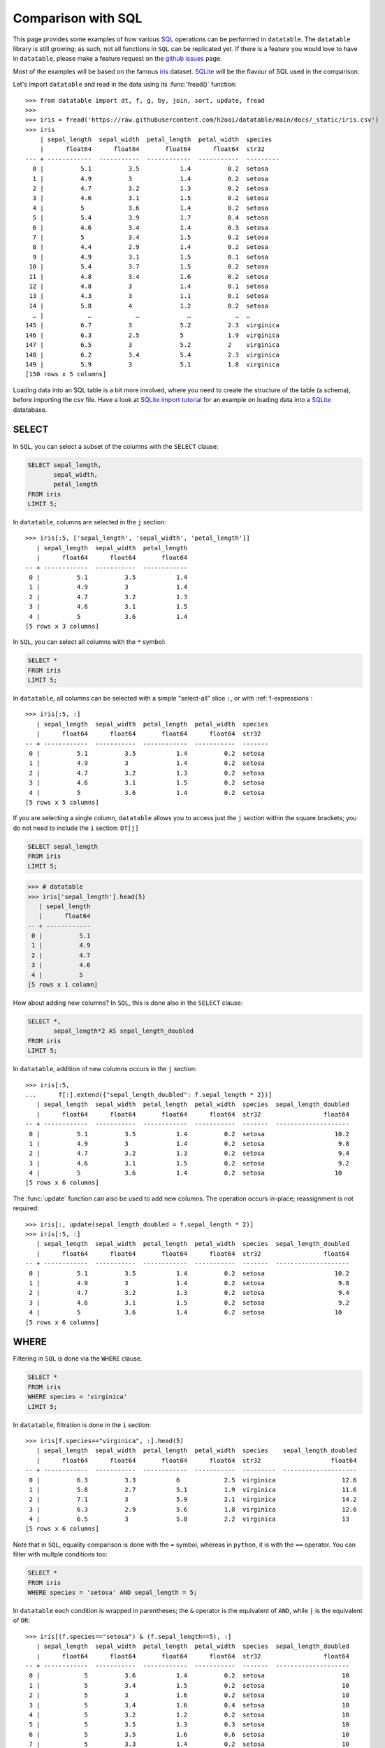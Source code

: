 
Comparison with SQL
===================

This page provides some examples of how various `SQL`_ operations can be
performed in ``datatable``. The ``datatable`` library is still growing; as such,
not all functions in ``SQL`` can be replicated yet. If there is a feature you
would love to have in ``datatable``, please make a feature request on the
`github issues`_ page.

Most of the examples will be based on the famous `iris`_ dataset. `SQLite`_
will be the flavour of SQL used in the comparison.

Let's import ``datatable`` and read in the data using its :func:`fread()`
function::

    >>> from datatable import dt, f, g, by, join, sort, update, fread
    >>>
    >>> iris = fread('https://raw.githubusercontent.com/h2oai/datatable/main/docs/_static/iris.csv')
    >>> iris
        | sepal_length  sepal_width  petal_length  petal_width  species
        |      float64      float64       float64      float64  str32
    --- + ------------  -----------  ------------  -----------  ---------
      0 |          5.1          3.5           1.4          0.2  setosa
      1 |          4.9          3             1.4          0.2  setosa
      2 |          4.7          3.2           1.3          0.2  setosa
      3 |          4.6          3.1           1.5          0.2  setosa
      4 |          5            3.6           1.4          0.2  setosa
      5 |          5.4          3.9           1.7          0.4  setosa
      6 |          4.6          3.4           1.4          0.3  setosa
      7 |          5            3.4           1.5          0.2  setosa
      8 |          4.4          2.9           1.4          0.2  setosa
      9 |          4.9          3.1           1.5          0.1  setosa
     10 |          5.4          3.7           1.5          0.2  setosa
     11 |          4.8          3.4           1.6          0.2  setosa
     12 |          4.8          3             1.4          0.1  setosa
     13 |          4.3          3             1.1          0.1  setosa
     14 |          5.8          4             1.2          0.2  setosa
      … |            …            …             …            …  …
    145 |          6.7          3             5.2          2.3  virginica
    146 |          6.3          2.5           5            1.9  virginica
    147 |          6.5          3             5.2          2    virginica
    148 |          6.2          3.4           5.4          2.3  virginica
    149 |          5.9          3             5.1          1.8  virginica
    [150 rows x 5 columns]

Loading data into an SQL table is a bit more involved, where you need to create
the structure of the table (a schema), before importing the csv file. Have a
look at `SQLite import tutorial`_ for an example on loading data into a
`SQLite`_ datatabase.



SELECT
------

In ``SQL``, you can select a subset of the columns with the ``SELECT`` clause:

.. code-block:: SQL

    SELECT sepal_length,
           sepal_width,
           petal_length
    FROM iris
    LIMIT 5;

In ``datatable``, columns are selected in the ``j`` section::

    >>> iris[:5, ['sepal_length', 'sepal_width', 'petal_length']]
       | sepal_length  sepal_width  petal_length
       |      float64      float64       float64
    -- + ------------  -----------  ------------
     0 |          5.1          3.5           1.4
     1 |          4.9          3             1.4
     2 |          4.7          3.2           1.3
     3 |          4.6          3.1           1.5
     4 |          5            3.6           1.4
    [5 rows x 3 columns]

In ``SQL``, you can select all columns with the ``*`` symbol:

.. code-block:: SQL

    SELECT *
    FROM iris
    LIMIT 5;

In ``datatable``, all columns can be selected with a simple "select-all" slice
``:``, or with :ref:`f-expressions`::

    >>> iris[:5, :]
       | sepal_length  sepal_width  petal_length  petal_width  species
       |      float64      float64       float64      float64  str32
    -- + ------------  -----------  ------------  -----------  -------
     0 |          5.1          3.5           1.4          0.2  setosa
     1 |          4.9          3             1.4          0.2  setosa
     2 |          4.7          3.2           1.3          0.2  setosa
     3 |          4.6          3.1           1.5          0.2  setosa
     4 |          5            3.6           1.4          0.2  setosa
    [5 rows x 5 columns]

If you are selecting a single column, ``datatable`` allows you to access just
the ``j`` section within the square brackets; you do not need to include the
``i`` section: ``DT[j]``

.. code-block:: SQL

    SELECT sepal_length
    FROM iris
    LIMIT 5;

.. code-block:: python

    >>> # datatable
    >>> iris['sepal_length'].head(5)
       | sepal_length
       |      float64
    -- + ------------
     0 |          5.1
     1 |          4.9
     2 |          4.7
     3 |          4.6
     4 |          5
    [5 rows x 1 column]

How about adding new columns? In ``SQL``, this is done also in the ``SELECT``
clause:

.. code-block:: SQL

    SELECT *,
           sepal_length*2 AS sepal_length_doubled
    FROM iris
    LIMIT 5;

In ``datatable``, addition of new columns occurs in the ``j`` section::

    >>> iris[:5,
    ...      f[:].extend({"sepal_length_doubled": f.sepal_length * 2})]
       | sepal_length  sepal_width  petal_length  petal_width  species  sepal_length_doubled
       |      float64      float64       float64      float64  str32                 float64
    -- + ------------  -----------  ------------  -----------  -------  --------------------
     0 |          5.1          3.5           1.4          0.2  setosa                   10.2
     1 |          4.9          3             1.4          0.2  setosa                    9.8
     2 |          4.7          3.2           1.3          0.2  setosa                    9.4
     3 |          4.6          3.1           1.5          0.2  setosa                    9.2
     4 |          5            3.6           1.4          0.2  setosa                   10
    [5 rows x 6 columns]

The :func:`update` function can also be used to add new columns. The operation
occurs in-place; reassignment is not required::

    >>> iris[:, update(sepal_length_doubled = f.sepal_length * 2)]
    >>> iris[:5, :]
       | sepal_length  sepal_width  petal_length  petal_width  species  sepal_length_doubled
       |      float64      float64       float64      float64  str32                 float64
    -- + ------------  -----------  ------------  -----------  -------  --------------------
     0 |          5.1          3.5           1.4          0.2  setosa                   10.2
     1 |          4.9          3             1.4          0.2  setosa                    9.8
     2 |          4.7          3.2           1.3          0.2  setosa                    9.4
     3 |          4.6          3.1           1.5          0.2  setosa                    9.2
     4 |          5            3.6           1.4          0.2  setosa                   10
    [5 rows x 6 columns]



WHERE
-----

Filtering in ``SQL`` is done via the ``WHERE`` clause.

.. code-block:: SQL

    SELECT *
    FROM iris
    WHERE species = 'virginica'
    LIMIT 5;

In ``datatable``, filtration is done in the ``i`` section::

    >>> iris[f.species=="virginica", :].head(5)
       | sepal_length  sepal_width  petal_length  petal_width  species    sepal_length_doubled
       |      float64      float64       float64      float64  str32                   float64
    -- + ------------  -----------  ------------  -----------  ---------  --------------------
     0 |          6.3          3.3           6            2.5  virginica                  12.6
     1 |          5.8          2.7           5.1          1.9  virginica                  11.6
     2 |          7.1          3             5.9          2.1  virginica                  14.2
     3 |          6.3          2.9           5.6          1.8  virginica                  12.6
     4 |          6.5          3             5.8          2.2  virginica                  13
    [5 rows x 6 columns]

Note that in ``SQL``, equality comparison is done with the ``=`` symbol,
whereas in ``python``, it is with the ``==`` operator. You can filter with
multple conditions too:

.. code-block:: SQL

    SELECT *
    FROM iris
    WHERE species = 'setosa' AND sepal_length = 5;

In ``datatable`` each condition is wrapped in parentheses; the ``&`` operator
is the equivalent of ``AND``, while ``|`` is the equivalent of ``OR``::

    >>> iris[(f.species=="setosa") & (f.sepal_length==5), :]
       | sepal_length  sepal_width  petal_length  petal_width  species  sepal_length_doubled
       |      float64      float64       float64      float64  str32                 float64
    -- + ------------  -----------  ------------  -----------  -------  --------------------
     0 |            5          3.6           1.4          0.2  setosa                     10
     1 |            5          3.4           1.5          0.2  setosa                     10
     2 |            5          3             1.6          0.2  setosa                     10
     3 |            5          3.4           1.6          0.4  setosa                     10
     4 |            5          3.2           1.2          0.2  setosa                     10
     5 |            5          3.5           1.3          0.3  setosa                     10
     6 |            5          3.5           1.6          0.6  setosa                     10
     7 |            5          3.3           1.4          0.2  setosa                     10
    [8 rows x 6 columns]

Now suppose you have a frame where some values are missing (NA)::

    >>> null_data = dt.Frame(""" a    b    c
    ...                          1    2    3
    ...                          1    NaN  4
    ...                          2    1    3
    ...                          1    2    2""")
    >>> null_data
       |     a        b      c
       | int32  float64  int32
    -- + -----  -------  -----
     0 |     1        2      3
     1 |     1       NA      4
     2 |     2        1      3
     3 |     1        2      2
    [4 rows x 3 columns]

In SQL you could filter out those values like this:

.. code-block:: SQL

    SELECT *
    FROM null_data
    WHERE b is NOT NULL;

In ``datatable``, the ``NOT`` operator is replicated with the ``!=`` symbol::

    >>> null_data[f.b!=None, :]
       |     a        b      c
       | int32  float64  int32
    -- + -----  -------  -----
     0 |     1        2      3
     1 |     2        1      3
     2 |     1        2      2
    [3 rows x 3 columns]

You could also use :func:`isna <dt.math.isna>` function with the ``~`` operator
which inverts boolean expressions::

    >>> null_data[~dt.math.isna(f.b), :]
       |     a        b      c
       | int32  float64  int32
    -- + -----  -------  -----
     0 |     1        2      3
     1 |     2        1      3
     2 |     1        2      2
    [3 rows x 3 columns]

Keeping the null rows is easily achievable; it is simply the inverse of the above code:

.. code-block:: SQL

    SELECT *
    FROM null_data
    WHERE b is NULL;

.. code-block:: python

    >>> null_data[dt.isna(f.b), :]
       |     a        b      c
       | int32  float64  int32
    -- + -----  -------  -----
     0 |     1       NA      4
    [1 row x 3 columns]

    null_data[dt.isna(f.b), :]

.. note::

    ``SQL`` has the ``IN`` operator, which does not have an equivalent in
    ``datatable`` yet.



ORDER BY
--------

In SQL, sorting is executed with the ``ORDER BY`` clause, while in ``datatable``
it is handled by the :func:`sort()` function.

.. code-block:: SQL

    SELECT *
    FROM iris
    ORDER BY sepal_length ASC
    limit 5;

.. code-block:: python

    >>> iris[:5, :, sort('sepal_length')]
       | sepal_length  sepal_width  petal_length  petal_width  species  sepal_length_doubled
       |      float64      float64       float64      float64  str32                 float64
    -- + ------------  -----------  ------------  -----------  -------  --------------------
     0 |          4.3          3             1.1          0.1  setosa                    8.6
     1 |          4.4          2.9           1.4          0.2  setosa                    8.8
     2 |          4.4          3             1.3          0.2  setosa                    8.8
     3 |          4.4          3.2           1.3          0.2  setosa                    8.8
     4 |          4.5          2.3           1.3          0.3  setosa                    9
    [5 rows x 6 columns]

Sorting in descending order in SQL is with the ``DESC``.

.. code-block:: SQL

    SELECT *
    FROM iris
    ORDER BY sepal_length DESC
    limit 5;

In datatable, this can be achieved in two ways::

    >>> iris[:5, :, sort('sepal_length', reverse=True)]
       | sepal_length  sepal_width  petal_length  petal_width  species    sepal_length_doubled
       |      float64      float64       float64      float64  str32                   float64
    -- + ------------  -----------  ------------  -----------  ---------  --------------------
     0 |          7.9          3.8           6.4          2    virginica                  15.8
     1 |          7.7          3.8           6.7          2.2  virginica                  15.4
     2 |          7.7          2.6           6.9          2.3  virginica                  15.4
     3 |          7.7          2.8           6.7          2    virginica                  15.4
     4 |          7.7          3             6.1          2.3  virginica                  15.4
    [5 rows x 6 columns]

or, you could negate the sorting column; datatable will correctly interprete the
negation(``-``) as descending order::

    >>> iris[:5, :, sort(-f.sepal_length)]
       | sepal_length  sepal_width  petal_length  petal_width  species    sepal_length_doubled
       |      float64      float64       float64      float64  str32                   float64
    -- + ------------  -----------  ------------  -----------  ---------  --------------------
     0 |          7.9          3.8           6.4          2    virginica                  15.8
     1 |          7.7          3.8           6.7          2.2  virginica                  15.4
     2 |          7.7          2.6           6.9          2.3  virginica                  15.4
     3 |          7.7          2.8           6.7          2    virginica                  15.4
     4 |          7.7          3             6.1          2.3  virginica                  15.4
    [5 rows x 6 columns]



GROUP BY
--------

SQL's ``GROUP BY`` operations can be performed in ``datatable`` with the
:func:`by()` function.  Have a look at the :func:`by()` API, as well as the
:ref:`Grouping with by` user guide.

Let's look at some common grouping operations in ``SQL``, and their equivalents
in ``datatable``.

Single aggregation per group
~~~~~~~~~~~~~~~~~~~~~~~~~~~~

.. code-block:: SQL

    SELECT species,
           COUNT() AS N
    FROM iris
    GROUP BY species;


.. code-block:: python

    >>> iris[:, dt.count(), by('species')]
       | species     count
       | str32       int64
    -- + ----------  -----
     0 | setosa         50
     1 | versicolor     50
     2 | virginica      50
    [3 rows x 2 columns]


Multiple aggregations per group
~~~~~~~~~~~~~~~~~~~~~~~~~~~~~~~

.. code-block:: SQL

    SELECT species,
           COUNT() AS N,
           AVG(sepal_length) AS mean_sepal_length
    FROM iris
    GROUP BY species;


.. code-block:: python

    >>> iris[:,
    ...     {"mean_sepal_length": dt.mean(f.sepal_length),
    ...     "N": dt.count()},
    ...     by('species')]
       | species     mean_sepal_length      N
       | str32                 float64  int64
    -- + ----------  -----------------  -----
     0 | setosa                  5.006     50
     1 | versicolor              5.936     50
     2 | virginica               6.588     50
    [3 rows x 3 columns]


Grouping on multiple columns
~~~~~~~~~~~~~~~~~~~~~~~~~~~~

.. code-block:: python

    >>> fruits_data
       | Fruit    Date       Name   Number
       | str32    str32      str32   int32
    -- + -------  ---------  -----  ------
     0 | Apples   10/6/2016  Bob         7
     1 | Apples   10/6/2016  Bob         8
     2 | Apples   10/6/2016  Mike        9
     3 | Apples   10/7/2016  Steve      10
     4 | Apples   10/7/2016  Bob         1
     5 | Oranges  10/7/2016  Bob         2
     6 | Oranges  10/6/2016  Tom        15
     7 | Oranges  10/6/2016  Mike       57
     8 | Oranges  10/6/2016  Bob        65
     9 | Oranges  10/7/2016  Tony        1
    10 | Grapes   10/7/2016  Bob         1
    11 | Grapes   10/7/2016  Tom        87
    12 | Grapes   10/7/2016  Bob        22
    13 | Grapes   10/7/2016  Bob        12
    14 | Grapes   10/7/2016  Tony       15
    [15 rows x 4 columns]

.. code-block:: SQL

    SELECT fruit,
           name,
           SUM(number) AS sum_num
    FROM fruits_data
    GROUP BY fruit, name;

.. code-block:: python

    >>> fruits_data[:,
    ...             {"sum_num": dt.sum(f.Number)},
    ...             by('Fruit', 'Name')]
       | Fruit    Name   sum_num
       | str32    str32    int64
    -- + -------  -----  -------
     0 | Apples   Bob         16
     1 | Apples   Mike         9
     2 | Apples   Steve       10
     3 | Grapes   Bob         35
     4 | Grapes   Tom         87
     5 | Grapes   Tony        15
     6 | Oranges  Bob         67
     7 | Oranges  Mike        57
     8 | Oranges  Tom         15
     9 | Oranges  Tony         1
    [10 rows x 3 columns]


WHERE with GROUP BY
~~~~~~~~~~~~~~~~~~~

.. code-block:: SQL

    SELECT species,
           AVG(sepal_length) AS avg_sepal_length
    FROM iris
    WHERE sepal_width > 3
    GROUP BY species;

.. code-block:: python

    >>> iris[f.sepal_width >=3, :][:,
    ...                           {"avg_sepal_length": dt.mean(f.sepal_length)},
    ...                           by('species')]
       | species     avg_sepal_length
       | str32                float64
    -- + ----------  ----------------
     0 | setosa               5.02917
     1 | versicolor           6.21875
     2 | virginica            6.76897
    [3 rows x 2 columns]


HAVING with GROUP BY
~~~~~~~~~~~~~~~~~~~~

.. code-block:: SQL

    SELECT fruit,
           name,
           SUM(number) AS sum_num
    FROM fruits_data
    GROUP BY fruit, name
    HAVING sum_num > 50;


.. code-block:: python

    >>> fruits_data[:,
    ...            {'sum_num': dt.sum(f.Number)},
    ...            by('Fruit','Name')][f.sum_num > 50, :]
       | Fruit    Name   sum_num
       | str32    str32    int64
    -- + -------  -----  -------
     0 | Grapes   Tom         87
     1 | Oranges  Bob         67
     2 | Oranges  Mike        57
    [3 rows x 3 columns]


Grouping on a condition
~~~~~~~~~~~~~~~~~~~~~~~

.. code-block:: SQL

    SELECT sepal_width >=3 AS width_larger_than_3,
           AVG(sepal_length) AS avg_sepal_length
    FROM iris
    GROUP BY sepal_width>=3;

.. code-block:: python

    >>> iris[:,
    ...      {"avg_sepal_length": dt.mean(f.sepal_length)},
    ...      by(f.sepal_width >= 3)]
       |    C0  avg_sepal_length
       | bool8           float64
    -- + -----  ----------------
     0 |     0           5.95263
     1 |     1           5.77634
    [2 rows x 2 columns]

At the moment, names cannot be assigned in the ``by`` section.


LEFT OUTER JOIN
----------------

We will compare the left outer join, as that is the only join currently
implemented in ``datatable``. Another aspect is that the frame being joined
must be keyed, the column or columns to be keyed must not have duplicates,
and the joining column has to have the same name in both frames. You can read
more about the :func:`join()` API and have a look at the :ref:`join tutorial`.

Example data::

    >>> DT = dt.Frame(x = ["b"]*3 + ["a"]*3 + ["c"]*3,
    ...               y = [1, 3, 6] * 3,
    ...               v = range(1, 10))
    >>>
    >>> X = dt.Frame({"x":('c','b'),
    ...               "v":(8,7),
    ...               "foo":(4,2)})

A left outer join in SQL:

.. code-block:: SQL

    SELECT DT.x,
           DT.y,
           DT.v,
           X.foo
    FROM DT
    left JOIN X
    ON DT.x = X.x

A left outer join in ``datatable``::

    >>> X.key = 'x'
    >>> DT[:, [f.x, f.y, f.v, g.foo], join(X)]
       | x          y      v    foo
       | str32  int32  int32  int32
    -- + -----  -----  -----  -----
     0 | b          1      1      2
     1 | b          3      2      2
     2 | b          6      3      2
     3 | a          1      4     NA
     4 | a          3      5     NA
     5 | a          6      6     NA
     6 | c          1      7      4
     7 | c          3      8      4
     8 | c          6      9      4
    [9 rows x 4 columns]


UNION
-----

The ``UNION ALL`` clause in SQL can be replicated in ``datatable`` with
:func:`rbind()`.

.. code-block:: SQL

    SELECT x, v
    FROM DT
    UNION ALL
    SELECT x, v
    FROM x

In ``datatable``, :func:`rbind()` takes a list/tuple of frames and lumps into one::

    >>> dt.rbind([DT[:, ('x','v')], X[:, ('x', 'v')]])
       | x          v
       | str32  int32
    -- + -----  -----
     0 | b          1
     1 | b          2
     2 | b          3
     3 | a          4
     4 | a          5
     5 | a          6
     6 | c          7
     7 | c          8
     8 | c          9
     9 | b          7
    10 | c          8
    [11 rows x 2 columns]

SQL's ``UNION`` removes duplicate rows after combining the results of the
individual queries; there is no built-in function in ``datatable`` yet that
handles duplicates.



SQL's WINDOW functions
----------------------

Some SQL window functions can be replicated in ``datatable`` (`rank` is one of the windows function not currently implemented in datatable) :

- TOP n rows per group

.. code-block:: SQL

    SELECT * from
    (SELECT *,
           ROW_NUMBER() OVER(PARTITION BY species ORDER BY sepal_length DESC) AS row_num
     FROM iris)
    WHERE row_num < 3;

.. code-block:: python

    >>> iris[:3, :, by('species'), sort(-f.sepal_length)]
       | species     sepal_length  sepal_width  petal_length  petal_width
       | str32            float64      float64       float64      float64
    -- + ----------  ------------  -----------  ------------  -----------
     0 | setosa               5.8          4             1.2          0.2
     1 | setosa               5.7          4.4           1.5          0.4
     2 | setosa               5.7          3.8           1.7          0.3
     3 | versicolor           7            3.2           4.7          1.4
     4 | versicolor           6.9          3.1           4.9          1.5
     5 | versicolor           6.8          2.8           4.8          1.4
     6 | virginica            7.9          3.8           6.4          2
     7 | virginica            7.7          3.8           6.7          2.2
     8 | virginica            7.7          2.6           6.9          2.3
    [9 rows x 5 columns]

Filter for rows above the mean sepal length:

.. code-block:: SQL

    SELECT sepal_length,
           sepal_width,
           petal_length,
           petal_width,
           species
    FROM
    (SELECT *,
    AVG(sepal_length) OVER (PARTITION BY species) AS avg_sepal_length
    FROM iris)
    WHERE sepal_length > avg_sepal_length
    LIMIT 5;

.. code-block:: python

    >>> iris[:,
    ...      update(temp = f.sepal_length > dt.mean(f.sepal_length)),
    ...      by('species')]
    >>>
    >>> iris[f.temp == 1, f[:-1]].head(5)
       | sepal_length  sepal_width  petal_length  petal_width  species
       |      float64      float64       float64      float64  str32
    -- + ------------  -----------  ------------  -----------  -------
     0 |          5.1          3.5           1.4          0.2  setosa
     1 |          5.4          3.9           1.7          0.4  setosa
     2 |          5.4          3.7           1.5          0.2  setosa
     3 |          5.8          4             1.2          0.2  setosa
     4 |          5.7          4.4           1.5          0.4  setosa
    [5 rows x 5 columns]

Lead and lag

.. code-block:: SQL

    SELECT name,
           destination,
           dep_date,
           LEAD(dep_date) OVER (ORDER BY dep_date, name) AS lead1,
           LEAD(dep_date, 2) OVER (ORDER BY dep_date, name) AS lead2,
           LAG(dep_date) OVER (ORDER BY dep_date, name) AS lag1,
           LAG(dep_date, 3) OVER (ORDER BY dep_date, name) AS lag3
    FROM source_data;

.. code-block:: python

    >>> source_data = dt.Frame({'name': ['Ann', 'Ann', 'Ann', 'Bob', 'Bob'],
    ...                         'destination': ['Japan', 'Korea', 'Switzerland',
    ...                                         'USA', 'Switzerland'],
    ...                         'dep_date': ['2019-02-02', '2019-01-01',
    ...                                      '2020-01-11', '2019-05-05',
    ...                                      '2020-01-11'],
    ...                         'duration': [7, 21, 14, 10, 14]})
    >>> source_data[:,
    ...             f[:].extend({"lead1": dt.shift(f.dep_date, -1),
    ...                          "lead2": dt.shift(f.dep_date, -2),
    ...                          "lag1": dt.shift(f.dep_date),
    ...                          "lag3": dt.shift(f.dep_date,3)
    ...                          }),
    ...             sort('dep_date','name')]
       | name   destination  dep_date    duration  lead1       lead2       lag1        lag3
       | str32  str32        str32          int32  str32       str32       str32       str32
    -- + -----  -----------  ----------  --------  ----------  ----------  ----------  ----------
     0 | Ann    Korea        2019-01-01        21  2019-02-02  2019-05-05  NA          NA
     1 | Ann    Japan        2019-02-02         7  2019-05-05  2020-01-11  2019-01-01  NA
     2 | Bob    USA          2019-05-05        10  2020-01-11  2020-01-11  2019-02-02  NA
     3 | Ann    Switzerland  2020-01-11        14  2020-01-11  NA          2019-05-05  2019-01-01
     4 | Bob    Switzerland  2020-01-11        14  NA          NA          2020-01-11  2019-02-02
    [5 rows x 8 columns]


The equivalent of SQL's ``LAG`` is :func:`shift()` with a positive number,
while SQL's ``LEAD`` is :func:`shift()` with a negative number.

.. note::

    ``datatable`` does not natively support datetimes yet.

Total sum and the proportions::

    >>> proportions = dt.Frame({"t": [1, 2, 3]})
    >>> proportions
       |     t
       | int32
    -- + -----
     0 |     1
     1 |     2
     2 |     3
    [3 rows x 1 column]

.. code-block:: SQL

    SELECT  t,
            SUM(t) OVER () AS sum,
            CAST(t as FLOAT)/SUM(t) OVER () AS pct
    FROM proportions;

.. code-block:: python

    >>> proportions[:,
    ...             f[:].extend({"sum": dt.sum(f.t),
    ...                         "pct": f.t/dt.sum(f.t)})]
       |     t    sum       pct
       | int32  int64   float64
    -- + -----  -----  --------
     0 |     1      6  0.166667
     1 |     2      6  0.333333
     2 |     3      6  0.5
    [3 rows x 3 columns]



.. _`SQL` : https://en.wikipedia.org/wiki/SQL
.. _`SQLite` : https://www.sqlite.org/
.. _`SQLite import tutorial` : https://www.sqlitetutorial.net/sqlite-import-csv/
.. _`github issues` : https://github.com/h2oai/datatable/issues
.. _`iris` : https://en.wikipedia.org/wiki/Iris_flower_data_set
